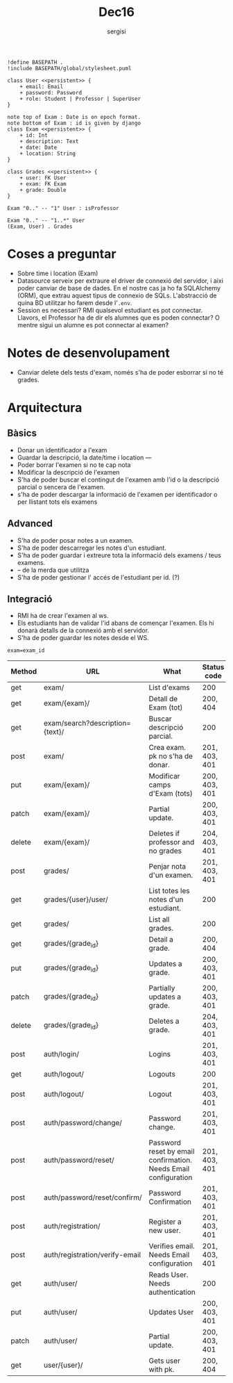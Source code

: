 #+TITLE: Dec16
#+author: sergisi

#+begin_src plantuml :file img/message_passing.png :dir .
!define BASEPATH .
!include BASEPATH/global/stylesheet.puml

class User <<persistent>> {
    + email: Email
    + password: Password
    + role: Student | Professor | SuperUser
}

note top of Exam : Date is on epoch format.
note bottom of Exam : id is given by django
class Exam <<persistent>> {
    + id: Int
    + description: Text
    + date: Date
    + location: String
}

class Grades <<persistent>> {
    + user: FK User
    + exam: FK Exam
    + grade: Double
}

Exam "0.." -- "1" User : isProfessor

Exam "0.." -- "1..*" User
(Exam, User) . Grades
#+end_src

#+attr_org: :width 300
#+RESULTS:
[[file:img/message_passing.png]]

* Coses a preguntar
+ Sobre time i location (Exam)
+ Datasource serveix per extraure el driver de connexió del servidor, i
  aixi poder canviar de base de dades. En el nostre cas ja ho fa SQLAlchemy
  (ORM), que extrau aquest tipus de connexio de SQLs. L'abstracció de quina
  BD utilitzar ho farem desde l'~.env~.
+ Session es necessari? RMI qualsevol estudiant es pot connectar. Llavors,
  el Professor ha de dir els alumnes que es poden connectar? O mentre sigui
  un alumne es pot connectar al examen?

* Notes de desenvolupament
+ Canviar delete dels tests d'exam, només s'ha de poder esborrar
  si no té grades.

* Arquitectura
** Bàsics
+ Donar un identificador a l'exam
+ Guardar la descripció, la date/time i location
  ---
+ Poder borrar l'examen si no te cap nota
+ Modificar la descripció de l'examen
+ S'ha de poder buscar el contingut de l'examen amb l'id
  o la descripció parcial o sencera de l'examen.
+ s'ha de poder descargar la informació de l'examen per
  identificador o per llistant tots els examens

** Advanced
+ S'ha de poder posar notes a un examen.
+ S'ha de poder descarregar les notes d'un estudiant.
+ S'ha de poder guardar i extreure tota la informació dels
  examens / teus examens.
+ -- de la merda que utilitza
+ S'ha de poder gestionar l' accés de l'estudiant per id. (?)

** Integració
+ RMI ha de crear l'examen al ws.
+ Els estudiants han de validar l'id abans de començar
  l'examen. Els hi donarà detalls de la connexió amb el
  servidor.
+ S'ha de poder guardar les notes desde el WS.

~exam=exam_id~
#+NAME: Methods table. Preceeded by api at ngix level
|--------+---------------------------------+-----------------------------------------------------------------+---------------|
| Method | URL                             | What                                                            | Status code   |
|--------+---------------------------------+-----------------------------------------------------------------+---------------|
| get    | exam/                           | List d'exams                                                    | 200           |
| get    | exam/{exam}/                    | Detall de Exam (tot)                                            | 200, 404      |
| get    | exam/search?description={text}/ | Buscar descripció parcial.                                      | 200           |
| post   | exam/                           | Crea exam. pk no s'ha de donar.                                 | 201, 403, 401 |
| put    | exam/{exam}/                    | Modificar camps d'Exam (tots)                                   | 200, 403, 401 |
| patch  | exam/{exam}/                    | Partial update.                                                 | 200, 403, 401 |
| delete | exam/{exam}/                    | Deletes if professor and no grades                              | 204, 403, 401 |
|--------+---------------------------------+-----------------------------------------------------------------+---------------|
| post   | grades/                         | Penjar nota d'un examen.                                        | 201, 403, 401 |
| get    | grades/{user}/user/             | List totes les notes d'un estudiant.                            | 200           |
| get    | grades/                         | List all grades.                                                | 200           |
| get    | grades/{grade_id}               | Detail a grade.                                                 | 200, 404      |
| put    | grades/{grade_id}               | Updates a grade.                                                | 200, 403, 401 |
| patch  | grades/{grade_id}               | Partially updates a grade.                                      | 200, 403, 401 |
| delete | grades/{grade_id}               | Deletes a grade.                                                | 204, 403, 401 |
|--------+---------------------------------+-----------------------------------------------------------------+---------------|
| post   | auth/login/                     | Logins                                                          | 201, 403, 401 |
| get    | auth/logout/                    | Logouts                                                         | 200           |
| post   | auth/logout/                    | Logout                                                          | 201, 403, 401 |
| post   | auth/password/change/           | Password change.                                                | 201, 403, 401 |
| post   | auth/password/reset/            | Password reset by email confirmation. Needs Email configuration | 201, 403, 401 |
| post   | auth/password/reset/confirm/    | Password Confirmation                                           | 201, 403, 401 |
| post   | auth/registration/              | Register a new user.                                            | 201, 403, 401 |
| post   | auth/registration/verify-email  | Verifies email. Needs Email configuration                       | 201, 403, 401 |
| get    | auth/user/                      | Reads User. Needs authentication                                | 200           |
| put    | auth/user/                      | Updates User                                                    | 200, 403, 401 |
| patch  | auth/user/                      | Partial update.                                                 | 200, 403, 401 |
|--------+---------------------------------+-----------------------------------------------------------------+---------------|
| get    | user/{user}/                    | Gets user with pk.                                              | 200, 404      |
|--------+---------------------------------+-----------------------------------------------------------------+---------------|
